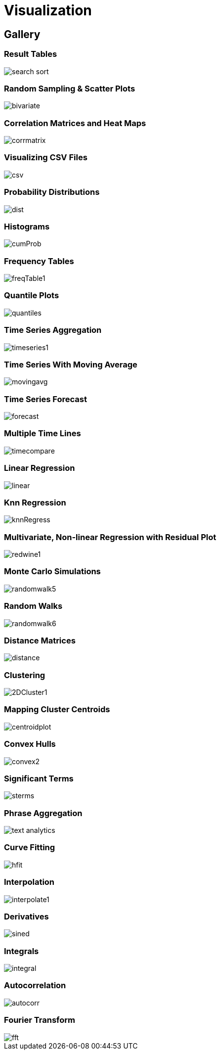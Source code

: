 = Visualization
// Licensed to the Apache Software Foundation (ASF) under one
// or more contributor license agreements.  See the NOTICE file
// distributed with this work for additional information
// regarding copyright ownership.  The ASF licenses this file
// to you under the Apache License, Version 2.0 (the
// "License"); you may not use this file except in compliance
// with the License.  You may obtain a copy of the License at
//
//   http://www.apache.org/licenses/LICENSE-2.0
//
// Unless required by applicable law or agreed to in writing,
// software distributed under the License is distributed on an
// "AS IS" BASIS, WITHOUT WARRANTIES OR CONDITIONS OF ANY
// KIND, either express or implied.  See the License for the
// specific language governing permissions and limitations
// under the License.


== Gallery

=== Result Tables

image::images/math-expressions/search-sort.png[]

=== Random Sampling & Scatter Plots

image::images/math-expressions/bivariate.png[]

=== Correlation Matrices and Heat Maps

image::images/math-expressions/corrmatrix.png[]

=== Visualizing CSV Files

image::images/math-expressions/csv.png[]

=== Probability Distributions

image::images/math-expressions/dist.png[]

=== Histograms

image::images/math-expressions/cumProb.png[]

=== Frequency Tables

image::images/math-expressions/freqTable1.png[]

=== Quantile Plots

image::images/math-expressions/quantiles.png[]

=== Time Series Aggregation

image::images/math-expressions/timeseries1.png[]

=== Time Series With Moving Average

image::images/math-expressions/movingavg.png[]

=== Time Series Forecast

image::images/math-expressions/forecast.png[]

=== Multiple Time Lines

image::images/math-expressions/timecompare.png[]

=== Linear Regression

image::images/math-expressions/linear.png[]

=== Knn Regression

image::images/math-expressions/knnRegress.png[]

=== Multivariate, Non-linear Regression with Residual Plot

image::images/math-expressions/redwine1.png[]

=== Monte Carlo Simulations

image::images/math-expressions/randomwalk5.png[]

=== Random Walks

image::images/math-expressions/randomwalk6.png[]

=== Distance Matrices

image::images/math-expressions/distance.png[]

=== Clustering

image::images/math-expressions/2DCluster1.png[]

=== Mapping Cluster Centroids

image::images/math-expressions/centroidplot.png[]

=== Convex Hulls

image::images/math-expressions/convex2.png[]

=== Significant Terms

image::images/math-expressions/sterms.png[]

=== Phrase Aggregation

image::images/math-expressions/text-analytics.png[]

=== Curve Fitting

image::images/math-expressions/hfit.png[]

=== Interpolation

image::images/math-expressions/interpolate1.png[]

=== Derivatives

image::images/math-expressions/sined.png[]

=== Integrals

image::images/math-expressions/integral.png[]

=== Autocorrelation

image::images/math-expressions/autocorr.png[]

=== Fourier Transform

image::images/math-expressions/fft.png[]


